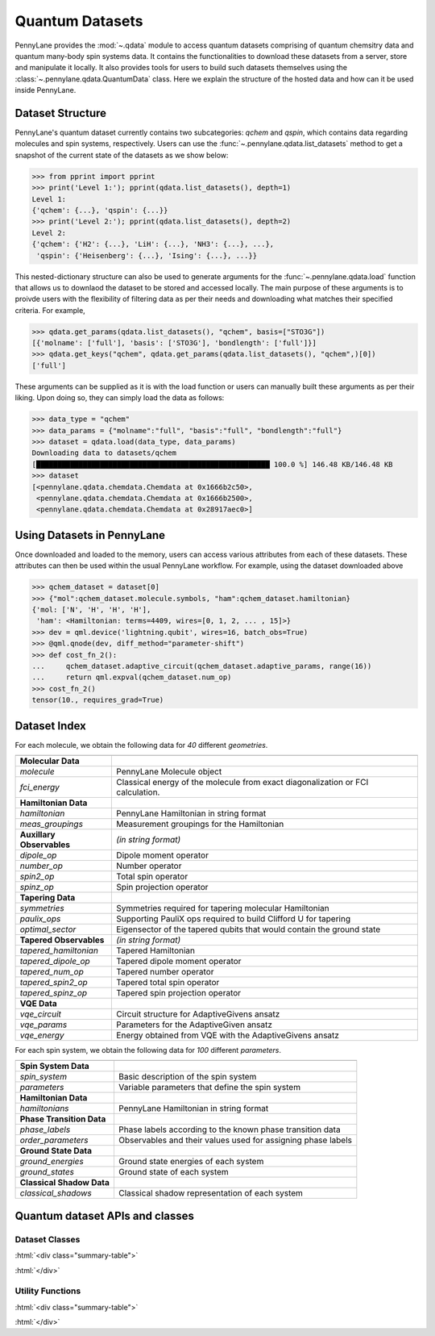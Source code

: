 .. role:: html(raw)
   :format: html

.. _intro_ref_qdata:

Quantum Datasets
=================

PennyLane provides the :mod:`~.qdata` module to access quantum datasets comprising of quantum
chemsitry data and quantum many-body spin systems data. It contains the functionalities to
download these datasets from a server, store and manipulate it locally. It also provides tools
for users to build such datasets themselves using the :class:`~.pennylane.qdata.QuantumData` class.
Here we explain the structure of the hosted data and how can it be used inside PennyLane.

Dataset Structure
------------------

PennyLane's quantum dataset currently contains two subcategories: `qchem` and `qspin`, which
contains data regarding molecules and spin systems, respectively. Users can use the 
:func:`~.pennylane.qdata.list_datasets` method to get a snapshot of the current state of the
datasets as we show below:

.. code-block:: python

    >>> from pprint import pprint
    >>> print('Level 1:'); pprint(qdata.list_datasets(), depth=1)
    Level 1:
    {'qchem': {...}, 'qspin': {...}}
    >>> print('Level 2:'); pprint(qdata.list_datasets(), depth=2)
    Level 2:
    {'qchem': {'H2': {...}, 'LiH': {...}, 'NH3': {...}, ...},
     'qspin': {'Heisenberg': {...}, 'Ising': {...}, ...}}

This nested-dictionary structure can also be used to generate arguments for the :func:`~.pennylane.qdata.load`
function that allows us to downlaod the dataset to be stored and accessed locally. The main purpose of these
arguments is to proivde users with the flexibility of filtering data as per their needs and downloading what
matches their specified criteria. For example, 

.. code-block:: python

    >>> qdata.get_params(qdata.list_datasets(), "qchem", basis=["STO3G"])
    [{'molname': ['full'], 'basis': ['STO3G'], 'bondlength': ['full']}]
    >>> qdata.get_keys("qchem", qdata.get_params(qdata.list_datasets(), "qchem",)[0])
    ['full']

These arguments can be supplied as it is with the load function or users can manually built these arguments
as per their liking. Upon doing so, they can simply load the data as follows:

.. code-block:: python

    >>> data_type = "qchem"
    >>> data_params = {"molname":"full", "basis":"full", "bondlength":"full"}
    >>> dataset = qdata.load(data_type, data_params)
    Downloading data to datasets/qchem
    [███████████████████████████████████████████████████████ 100.0 %] 146.48 KB/146.48 KB
    >>> dataset
    [<pennylane.qdata.chemdata.Chemdata at 0x1666b2c50>,
     <pennylane.qdata.chemdata.Chemdata at 0x1666b2500>,
     <pennylane.qdata.chemdata.Chemdata at 0x28917aec0>]

Using Datasets in PennyLane
----------------------------

Once downloaded and loaded to the memory, users can access various attributes from each of these datasets. These
attributes can then be used within the usual PennyLane workflow. For example, using the dataset downloaded above

.. code-block:: python

    >>> qchem_dataset = dataset[0]
    >>> {"mol":qchem_dataset.molecule.symbols, "ham":qchem_dataset.hamiltonian}
    {'mol: ['N', 'H', 'H', 'H'],
     'ham': <Hamiltonian: terms=4409, wires=[0, 1, 2, ... , 15]>}
    >>> dev = qml.device('lightning.qubit', wires=16, batch_obs=True)
    >>> @qml.qnode(dev, diff_method="parameter-shift")
    >>> def cost_fn_2():
    ...     qchem_dataset.adaptive_circuit(qchem_dataset.adaptive_params, range(16))
    ...     return qml.expval(qchem_dataset.num_op)
    >>> cost_fn_2()
    tensor(10., requires_grad=True)

Dataset Index
--------------

For each molecule, we obtain the following data for `40` different `geometries`.

.. table:: Quantum chemistry dataset index
    :widths: auto

+----------------------------+-----------------------------------------------------------------------------------+
|                            |                                                                                   |
+============================+===================================================================================+
| **Molecular Data**         |                                                                                   |
+----------------------------+-----------------------------------------------------------------------------------+
| `molecule`                 | PennyLane Molecule object                                                         |
+----------------------------+-----------------------------------------------------------------------------------+
| `fci_energy`               | Classical energy of the molecule from exact diagonalization or FCI calculation.   |
+----------------------------+-----------------------------------------------------------------------------------+
| **Hamiltonian Data**       |                                                                                   |
+----------------------------+-----------------------------------------------------------------------------------+
| `hamiltonian`              | PennyLane Hamiltonian in string format                                            |
+----------------------------+-----------------------------------------------------------------------------------+
| `meas_groupings`           | Measurement groupings for the Hamiltonian                                         |
+----------------------------+-----------------------------------------------------------------------------------+
| **Auxillary Observables**  | *(in string format)*                                                              |
+----------------------------+-----------------------------------------------------------------------------------+
| `dipole_op`                | Dipole moment operator                                                            |
+----------------------------+-----------------------------------------------------------------------------------+
| `number_op`                | Number operator                                                                   |
+----------------------------+-----------------------------------------------------------------------------------+
| `spin2_op`                 | Total spin operator                                                               |
+----------------------------+-----------------------------------------------------------------------------------+
| `spinz_op`                 | Spin projection operator                                                          |
+----------------------------+-----------------------------------------------------------------------------------+
| **Tapering Data**          |                                                                                   |
+----------------------------+-----------------------------------------------------------------------------------+
| `symmetries`               | Symmetries required for tapering molecular Hamiltonian                            |
+----------------------------+-----------------------------------------------------------------------------------+
| `paulix_ops`               | Supporting PauliX ops required to build Clifford U for tapering                   |
+----------------------------+-----------------------------------------------------------------------------------+
| `optimal_sector`           | Eigensector of the tapered qubits that would contain the ground state             |
+----------------------------+-----------------------------------------------------------------------------------+
| **Tapered Observables**    | *(in string format)*                                                              |
+----------------------------+-----------------------------------------------------------------------------------+
| `tapered_hamiltonian`      | Tapered Hamiltonian                                                               |
+----------------------------+-----------------------------------------------------------------------------------+
| `tapered_dipole_op`        | Tapered dipole moment operator                                                    |
+----------------------------+-----------------------------------------------------------------------------------+
| `tapered_num_op`           | Tapered number operator                                                           |
+----------------------------+-----------------------------------------------------------------------------------+
| `tapered_spin2_op`         | Tapered total spin operator                                                       |
+----------------------------+-----------------------------------------------------------------------------------+
| `tapered_spinz_op`         | Tapered spin projection operator                                                  |
+----------------------------+-----------------------------------------------------------------------------------+
| **VQE Data**               |                                                                                   |
+----------------------------+-----------------------------------------------------------------------------------+
| `vqe_circuit`              | Circuit structure for AdaptiveGivens ansatz                                       |
+----------------------------+-----------------------------------------------------------------------------------+
| `vqe_params`               | Parameters for the AdaptiveGiven ansatz                                           |
+----------------------------+-----------------------------------------------------------------------------------+
| `vqe_energy`               | Energy obtained from VQE with the AdaptiveGivens ansatz                           |
+----------------------------+-----------------------------------------------------------------------------------+


For each spin system, we obtain the following data for `100` different `parameters`.

.. table:: Quantum many-body spins systems dataset
    :widths: auto

+----------------------------+---------------------------------------------------------------+
|                            |                                                               |
+============================+===============================================================+
| **Spin System Data**       |                                                               |
+----------------------------+---------------------------------------------------------------+
| `spin_system`              | Basic description of the spin system                          |
+----------------------------+---------------------------------------------------------------+
| `parameters`               | Variable parameters that define the spin system               |
+----------------------------+---------------------------------------------------------------+
| **Hamiltonian Data**       |                                                               |
+----------------------------+---------------------------------------------------------------+
| `hamiltonians`             | PennyLane Hamiltonian in string format                        |
+----------------------------+---------------------------------------------------------------+
| **Phase Transition Data**  |                                                               |
+----------------------------+---------------------------------------------------------------+
| `phase_labels`             | Phase labels according to the known phase transition data     |
+----------------------------+---------------------------------------------------------------+
| `order_parameters`         | Observables and their values used for assigning phase labels  |
+----------------------------+---------------------------------------------------------------+
| **Ground State Data**      |                                                               |
+----------------------------+---------------------------------------------------------------+
| `ground_energies`          | Ground state energies of each system                          |
+----------------------------+---------------------------------------------------------------+
| `ground_states`            | Ground state of each system                                   |
+----------------------------+---------------------------------------------------------------+
| **Classical Shadow Data**  |                                                               |
+----------------------------+---------------------------------------------------------------+
| `classical_shadows`        | Classical shadow representation of each system                |
+----------------------------+---------------------------------------------------------------+


Quantum dataset APIs and classes
---------------------

Dataset Classes
^^^^^^^^^^^^^^^^

:html:`<div class="summary-table">`

.. autosummary::
    :nosignatures:

    ~pennylane.qdata.Dataset
    ~pennylane.qdata.ChemDataset
    ~pennylane.qdata.SpinDataset

:html:`</div>`


Utility Functions
^^^^^^^^^^^^^^^^^^

:html:`<div class="summary-table">`

.. autosummary::
    :nosignatures:

    ~pennylane.qdata.list_datasets
    ~pennylane.qdata.get_params
    ~pennylane.qdata.get_keys
    ~pennylane.qdata.load

:html:`</div>`

